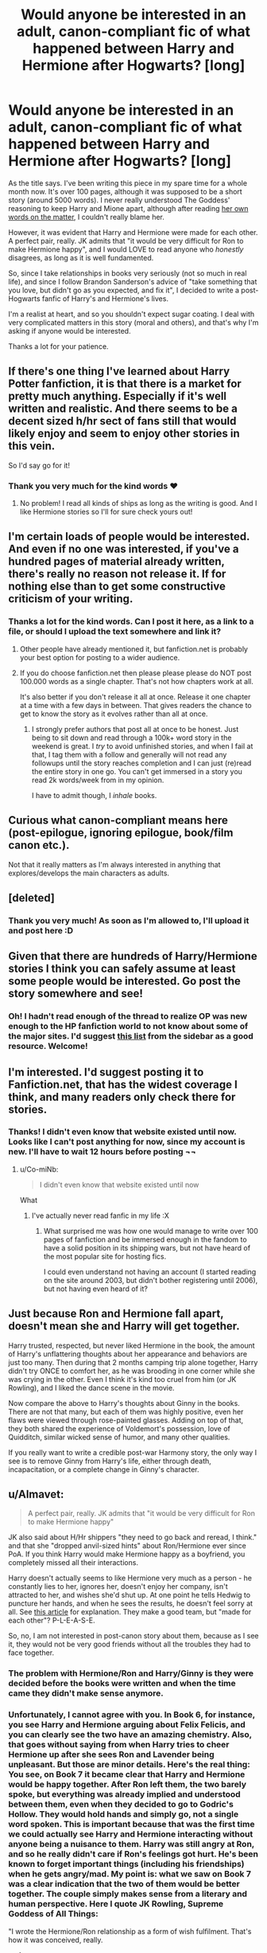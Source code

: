 #+TITLE: Would anyone be interested in an adult, canon-compliant fic of what happened between Harry and Hermione after Hogwarts? [long]

* Would anyone be interested in an adult, canon-compliant fic of what happened between Harry and Hermione after Hogwarts? [long]
:PROPERTIES:
:Author: Lord_Avan
:Score: 10
:DateUnix: 1445234784.0
:DateShort: 2015-Oct-19
:FlairText: Discussion
:END:
As the title says. I've been writing this piece in my spare time for a whole month now. It's over 100 pages, although it was supposed to be a short story (around 5000 words). I never really understood The Goddess' reasoning to keep Harry and Mione apart, although after reading [[http://edition.cnn.com/2014/02/02/showbiz/rowling-hermione-ron-revelation/][her own words on the matter]], I couldn't really blame her.

However, it was evident that Harry and Hermione were made for each other. A perfect pair, really. JK admits that "it would be very difficult for Ron to make Hermione happy", and I would LOVE to read anyone who /honestly/ disagrees, as long as it is well fundamented.

So, since I take relationships in books very seriously (not so much in real life), and since I follow Brandon Sanderson's advice of "take something that you love, but didn't go as you expected, and fix it", I decided to write a post-Hogwarts fanfic of Harry's and Hermione's lives.

I'm a realist at heart, and so you shouldn't expect sugar coating. I deal with very complicated matters in this story (moral and others), and that's why I'm asking if anyone would be interested.

Thanks a lot for your patience.


** If there's one thing I've learned about Harry Potter fanfiction, it is that there is a market for pretty much anything. Especially if it's well written and realistic. And there seems to be a decent sized h/hr sect of fans still that would likely enjoy and seem to enjoy other stories in this vein.

So I'd say go for it!
:PROPERTIES:
:Author: milleniunsure
:Score: 10
:DateUnix: 1445235145.0
:DateShort: 2015-Oct-19
:END:

*** Thank you very much for the kind words ♥
:PROPERTIES:
:Author: Lord_Avan
:Score: 2
:DateUnix: 1445237121.0
:DateShort: 2015-Oct-19
:END:

**** No problem! I read all kinds of ships as long as the writing is good. And I like Hermione stories so I'll for sure check yours out!
:PROPERTIES:
:Author: milleniunsure
:Score: 2
:DateUnix: 1445290310.0
:DateShort: 2015-Oct-20
:END:


** I'm certain loads of people would be interested. And even if no one was interested, if you've a hundred pages of material already written, there's really no reason not release it. If for nothing else than to get some constructive criticism of your writing.
:PROPERTIES:
:Author: Zeitgeist84
:Score: 8
:DateUnix: 1445235159.0
:DateShort: 2015-Oct-19
:END:

*** Thanks a lot for the kind words. Can I post it here, as a link to a file, or should I upload the text somewhere and link it?
:PROPERTIES:
:Author: Lord_Avan
:Score: 1
:DateUnix: 1445237100.0
:DateShort: 2015-Oct-19
:END:

**** Other people have already mentioned it, but fanfiction.net is probably your best option for posting to a wider audience.
:PROPERTIES:
:Author: Zeitgeist84
:Score: 4
:DateUnix: 1445243686.0
:DateShort: 2015-Oct-19
:END:


**** If you do choose fanfiction.net then please please please do NOT post 100.000 words as a single chapter. That's not how chapters work at all.

It's also better if you don't release it all at once. Release it one chapter at a time with a few days in between. That gives readers the chance to get to know the story as it evolves rather than all at once.
:PROPERTIES:
:Author: Frix
:Score: 1
:DateUnix: 1445258426.0
:DateShort: 2015-Oct-19
:END:

***** I strongly prefer authors that post all at once to be honest. Just being to sit down and read through a 100k+ word story in the weekend is great. I /try/ to avoid unfinished stories, and when I fail at that, I tag them with a follow and generally will not read any followups until the story reaches completion and I can just (re)read the entire story in one go. You can't get immersed in a story you read 2k words/week from in my opinion.

I have to admit though, I /inhale/ books.
:PROPERTIES:
:Author: Riversz
:Score: 6
:DateUnix: 1445260174.0
:DateShort: 2015-Oct-19
:END:


** Curious what canon-compliant means here (post-epilogue, ignoring epilogue, book/film canon etc.).

Not that it really matters as I'm always interested in anything that explores/develops the main characters as adults.
:PROPERTIES:
:Author: InvisibleMusic
:Score: 6
:DateUnix: 1445247674.0
:DateShort: 2015-Oct-19
:END:


** [deleted]
:PROPERTIES:
:Score: 3
:DateUnix: 1445240092.0
:DateShort: 2015-Oct-19
:END:

*** Thank you very much! As soon as I'm allowed to, I'll upload it and post here :D
:PROPERTIES:
:Author: Lord_Avan
:Score: 0
:DateUnix: 1445242174.0
:DateShort: 2015-Oct-19
:END:


** Given that there are hundreds of Harry/Hermione stories I think you can safely assume at least some people would be interested. Go post the story somewhere and see!
:PROPERTIES:
:Author: yetioverthere
:Score: 3
:DateUnix: 1445288827.0
:DateShort: 2015-Oct-20
:END:

*** Oh! I hadn't read enough of the thread to realize OP was new enough to the HP fanfiction world to not know about some of the major sites. I'd suggest [[https://www.reddit.com/r/HPfanfiction/comments/qyump/fanfiction_archives_forums_and_sites/][this list]] from the sidebar as a good resource. Welcome!
:PROPERTIES:
:Author: yetioverthere
:Score: 1
:DateUnix: 1445289006.0
:DateShort: 2015-Oct-20
:END:


** I'm interested. I'd suggest posting it to Fanfiction.net, that has the widest coverage I think, and many readers only check there for stories.
:PROPERTIES:
:Author: Starfox5
:Score: 2
:DateUnix: 1445237600.0
:DateShort: 2015-Oct-19
:END:

*** Thanks! I didn't even know that website existed until now. Looks like I can't post anything for now, since my account is new. I'll have to wait 12 hours before posting ¬¬
:PROPERTIES:
:Author: Lord_Avan
:Score: 0
:DateUnix: 1445238442.0
:DateShort: 2015-Oct-19
:END:

**** u/Co-miNb:
#+begin_quote
  I didn't even know that website existed until now
#+end_quote

What
:PROPERTIES:
:Author: Co-miNb
:Score: 6
:DateUnix: 1445283077.0
:DateShort: 2015-Oct-19
:END:

***** I've actually never read fanfic in my life :X
:PROPERTIES:
:Author: Lord_Avan
:Score: 0
:DateUnix: 1445299976.0
:DateShort: 2015-Oct-20
:END:

****** What surprised me was how one would manage to write over 100 pages of fanfiction and be immersed enough in the fandom to have a solid position in its shipping wars, but not have heard of the most popular site for hosting fics.

I could even understand not having an account (I started reading on the site around 2003, but didn't bother registering until 2006), but not having even heard of it?
:PROPERTIES:
:Author: Co-miNb
:Score: 7
:DateUnix: 1445300720.0
:DateShort: 2015-Oct-20
:END:


** Just because Ron and Hermione fall apart, doesn't mean she and Harry will get together.

Harry trusted, respected, but never liked Hermione in the book, the amount of Harry's unflattering thoughts about her appearance and behaviors are just too many. Then during that 2 months camping trip alone together, Harry didn't try ONCE to comfort her, as he was brooding in one corner while she was crying in the other. Even I think it's kind too cruel from him (or JK Rowling), and I liked the dance scene in the movie.

Now compare the above to Harry's thoughts about Ginny in the books. There are not that many, but each of them was highly positive, even her flaws were viewed through rose-painted glasses. Adding on top of that, they both shared the experience of Voldemort's possession, love of Quidditch, similar wicked sense of humor, and many other qualities.

If you really want to write a credible post-war Harmony story, the only way I see is to remove Ginny from Harry's life, either through death, incapacitation, or a complete change in Ginny's character.
:PROPERTIES:
:Author: InquisitorCOC
:Score: 5
:DateUnix: 1445264805.0
:DateShort: 2015-Oct-19
:END:


** u/Almavet:
#+begin_quote
  A perfect pair, really. JK admits that "it would be very difficult for Ron to make Hermione happy"
#+end_quote

JK also said about H/Hr shippers "they need to go back and reread, I think." and that she "dropped anvil-sized hints" about Ron/Hermione ever since PoA. If you think Harry would make Hermione happy as a boyfriend, you completely missed all their interactions.

Harry doesn't actually seems to like Hermione very much as a person - he constantly lies to her, ignores her, doesn't enjoy her company, isn't attracted to her, and wishes she'd shut up. At one point he tells Hedwig to puncture her hands, and when he sees the results, he doesn't feel sorry at all. See [[http://www.hp-lexicon.org/essays/essay-hh-suited.html][this article]] for explanation. They make a good team, but "made for each other"? P-L-E-A-S-E.

So, no, I am not interested in post-canon story about them, because as I see it, they would not be very good friends without all the troubles they had to face together.
:PROPERTIES:
:Author: Almavet
:Score: 7
:DateUnix: 1445240493.0
:DateShort: 2015-Oct-19
:END:

*** The problem with Hermione/Ron and Harry/Ginny is they were decided before the books were written and when the time came they didn't make sense anymore.
:PROPERTIES:
:Author: howtopleaseme
:Score: 9
:DateUnix: 1445275033.0
:DateShort: 2015-Oct-19
:END:


*** Unfortunately, I cannot agree with you. In Book 6, for instance, you see Harry and Hermione arguing about Felix Felicis, and you can clearly see the two have an amazing chemistry. Also, that goes without saying from when Harry tries to cheer Hermione up after she sees Ron and Lavender being unpleasant. But those are minor details. Here's the real thing: You see, on Book 7 it became clear that Harry and Hermione would be happy together. After Ron left them, the two barely spoke, but everything was already implied and understood between them, even when they decided to go to Godric's Hollow. They would hold hands and simply go, not a single word spoken. This is important because that was the first time we could actually see Harry and Hermione interacting without anyone being a nuisance to them. Harry was still angry at Ron, and so he really didn't care if Ron's feelings got hurt. He's been known to forget important things (including his friendships) when he gets angry/mad. My point is: what we saw on Book 7 was a clear indication that the two of them would be better together. The couple simply makes sense from a literary and human perspective. Here I quote JK Rowling, Supreme Goddess of All Things:

"I wrote the Hermione/Ron relationship as a form of wish fulfilment. That's how it was conceived, really.

*and*

“For reasons that have very little to do with literature and far more to do with me clinging to the plot as I first imagined it, Hermione ended up with Ron."

And I also quote Emma Watson:

"I think there are fans out there who know that too and who wonder whether Ron would have really been able to make her happy."

Also, I quote you, my fine person-on-the-web:

"Harry doesn't actually seems to like Hermione very much as a person - he constantly lies to her, ignores her, doesn't enjoy her company, isn't attracted to her, and wishes she'd shut up. At one point he tells Hedwig to puncture her hands, and when he sees the results, he doesn't feel sorry at all."

I can't recall when Harry didn't enjoy Hermione's company. Englighten me, if you would be so kind? As for the "telling Hedwig to puncture her hands", do please remember that that was on Book 5, where Harry was beginning the transition into adolescence. Also, he was being influence by Lord Voldemort himself, as Dumbledore pointed by the end of the book. So the "puncturing of the hands" has nothing to do with not-liking a person.

To end this post, I must also point out that I smiled a little by your description of why they would never be together. My fianceé and I were exactly like that. In fact, most couples are at first.

As a final addendum: remember, please, that JK said she wrote R/H as a form of wish fulfilment. That's precisely the point I'm trying to make: the intentional hints (it's called 'foreshadowing' in writer's jargon) of what was to come between the two of them were precisely that - intentional. She /wanted/ to direct the plot towards the ending she had in mind, and simply ignored the natural development of the characters.

Also, since we can't see what happened to them after-Hogwarts, I decided to write it myself. I think Harry and Hermione deserve a shot at happiness, even fictional, as it were.
:PROPERTIES:
:Author: Lord_Avan
:Score: 0
:DateUnix: 1445241989.0
:DateShort: 2015-Oct-19
:END:

**** u/Almavet:
#+begin_quote
  I can't recall when Harry didn't enjoy Hermione's company.
#+end_quote

Did you even bother reading the article I linked? it presents multiple occurrences where Harry suffers Hermione's company. I can't paste it here, because the list is just so long and detailed.

As for chemistry, I think they do make a good team, but the same doesn't apply to a relationship. I don't know about you, but if there was a girl I was attracted to or in love with, I wouldn't hurt, ignore, and avoid her like Harry does to Hermione. He's simply not interested in her that way. In fact, he's not interested in her at all - whenever something happens to her - like Krum, or the SPEW thing - it's Ron who gets emotional about this, Harry just says "that's nice". You talk about foreshadowing - well, /that's/ foreshadowing. It foreshadows that he just doesn't care about her romantically.

J.K Rowling might have wrote R/H as a form of wish-fulfillment, but tell me, are you not doing the same? why are you so insistent about them when there isn't a shred of evidence in canon that they could function as a loving couple? you say you and your fiancee were "exactly like that", but, guess what, you are not Harry and your fiancee isn't Hermione - they have different personalities and react to situations differently.

Hermione might not be happy with Ron, but she certainly would not be happy with Harry, and neither will he with her. Please read the [[http://www.hp-lexicon.org/essays/essay-hh-suited.html][article]] in full before continuing this debate, because my reasoning lies in the facts presented in it.
:PROPERTIES:
:Author: Almavet
:Score: 12
:DateUnix: 1445242939.0
:DateShort: 2015-Oct-19
:END:

***** I hate to be a buzzkill here, but all of this evidence, for either side, is from Harry and Hermione during their Hogwarts years. I agree that Harry has no romantic interest in Hermione in the books, but they're teenagers. From what I've been seeing, it looks like [[/u/Lord_Avan]] is writing a fic taking place when Harry and Hermione are adults. Beside literally one or two lines they share in the Epilogue, we know almost nothing about Harry and Hermione's relationship when they're adults. Now, I'm not suggesting they're carrying on a torrid affair in canon, but it's entirely possible for two people who aren't attracted to each other as teens to be so when they've grow up, so long as there's believable character build up to it.
:PROPERTIES:
:Author: Zeitgeist84
:Score: 14
:DateUnix: 1445243487.0
:DateShort: 2015-Oct-19
:END:

****** [[http://media.giphy.com/media/5xtDarmwsuR9sDRObyU/giphy.gif][THANK YOU! THANK YOU! One thousand times THANK YOU!]]
:PROPERTIES:
:Author: Lord_Avan
:Score: 2
:DateUnix: 1445243764.0
:DateShort: 2015-Oct-19
:END:

******* [[http://gfycat.com/GroundedMatureJackal]]
:PROPERTIES:
:Author: Zeitgeist84
:Score: 4
:DateUnix: 1445243886.0
:DateShort: 2015-Oct-19
:END:


****** Well, that's the point of fanfiction, isn't it? to bend canon and create non-canonical events, so Lord_Avan certainly has the right to imagine that, at some point in the future, both Harry and Hermione changed their personalities in a way that would make them fit together. It has as much merit as the idea that, at some point in the future, Harry's personality changed in a way that made him and Draco Malfoy compatible, and that little nod they shared was a secret nod to their upcoming night of love-making. Everything is possible. My argument is that nothing in /canon/ alludes to it, contrary to OP's statement that they were "made for each other" - not saying that it /can't/ happen, but that from what we were shown, they are not suited. But, of course, a lot of fans prefer to ignore what we were shown, in favour of what their imagination shows them.
:PROPERTIES:
:Author: Almavet
:Score: -1
:DateUnix: 1445244334.0
:DateShort: 2015-Oct-19
:END:

******* u/Zeitgeist84:
#+begin_quote
  Harry and Hermione changed their personalities in a way that would make them fit together. It has as much merit as the idea that, at some point in the future, Harry's personality changed in a way that made him and Draco Malfoy compatible, and that little nod they shared was a secret nod to their upcoming night of love-making.
#+end_quote

Holy false equivalency batman! There's a pretty significant difference between two platonic best friends falling in love with each other when they're adults and two straight characters who hate each other turning gay and falling in love when they're adults.

#+begin_quote
  My argument is that nothing in canon alludes to it, contrary to OP's statement that they were "made for each other" - not saying that it can't happen, but that from what we were shown, they are not suited.
#+end_quote

FWIW, I agree there; given what little we see of Harry in the epilogue, I could possibly see him and Hermione as compatible (assuming she hasn't changed significantly from when we last saw her), but I don't think there's a terrible amount of evidence suggesting in canon, bar an inkling of possibility during DH.

Edited for my shite grammar.
:PROPERTIES:
:Author: Zeitgeist84
:Score: 10
:DateUnix: 1445244857.0
:DateShort: 2015-Oct-19
:END:


***** I've actually read the first two points of the article you've linked, and then I stopped. Three things are clear: whoever wrote that, has no idea how to interpret text. I don't mean this as an offence, and I'm sorry if that's how it sounds. Also, whoever wrote that, has probably never had a relationship in their lives. And third, it's obvious that you and I will never agree on this matter, so I propose we stop it here.

To answer your final question: I don't see my writing the piece I've mentioned as "wish fullfiment". To be honest, I see it as a natural conclusion to a relationship that failed. And, I assure you, I do not take it lightly.

Again: shall we stop arguing? We'll never convince each other of anything. This is, after all, the internet.

Thanks for your time, and sorry for bothering you.
:PROPERTIES:
:Author: Lord_Avan
:Score: -7
:DateUnix: 1445243411.0
:DateShort: 2015-Oct-19
:END:

****** You said in your OP that you would love to read someone who honestly disagrees, and you've completely and rudely disregarded Almavet and the article they linked without actually countering it. Plenty of people respect and agree with that article, and there is absolutely nothing wrong or unusual in how they have interpreted the text. You don't have to agree with it, but you don't need to resort to such odd ad-hominin attacks.

Look, your fic sounds like it will be an interesting fic. But you're coming across as a little obnoxious. There's no need to insist it is canon. There's no need to shit on H/R shippers, or established canon. People will still read it. People still like fics that don't follow the post-DH interviews. You don't need to take it so seriously. People will still enjoy it.
:PROPERTIES:
:Author: FloreatCastellum
:Score: 9
:DateUnix: 1445273734.0
:DateShort: 2015-Oct-19
:END:

******* Don't need to take it so seriously? I don't really have a dog in this race, but that's hilarious. The only people here who seem to be taking it 'so seriously' are the influx of R/Hr shippers ready to fight tooth and nail with their downvotes about the love lives of three fictional characters.

God, I hate shippers.
:PROPERTIES:
:Author: Zeitgeist84
:Score: 3
:DateUnix: 1445277113.0
:DateShort: 2015-Oct-19
:END:

******** I'm not a shipper, I read all sorts, but why is everyone so angry?

OP is the one who said you 'do not take it lightly', suggested that the writer of an article they disagree with has never had a relationship in their lives, and generally getting angry at anyone who disagrees.
:PROPERTIES:
:Author: FloreatCastellum
:Score: 9
:DateUnix: 1445278398.0
:DateShort: 2015-Oct-19
:END:

********* It's just one of those stupid shipper things of being unable to listen to points or counterpoints. They have a preconceived notion of what canon is, regardless of what canon actually is. And those who follow canon strictly can't seem to accept that JKR has some regrets about the way she wrote canon, and both sides twist her words to mean something they didn't. And they all get angry when their interpretation of canon gets questioned.

Let them duke it out and leave it, I say.
:PROPERTIES:
:Author: Zeitgeist84
:Score: 0
:DateUnix: 1445278610.0
:DateShort: 2015-Oct-19
:END:

********** This is what I mean, it's so unnecessary to shit on everyone else's ship just because you disagree, but only OP has got so personal.

You're probably right that we should just let them fight it out, but I don't get it - we don't see this with other pairings, just Harry/Hermione.
:PROPERTIES:
:Author: FloreatCastellum
:Score: 4
:DateUnix: 1445278994.0
:DateShort: 2015-Oct-19
:END:


** "It was evident that Harry and Hermione were made for each other."

HAHAHAHAHAHAHAHAHAHAAHAHAHAHAHAHAHAHAHAHAHAHAHAHAHAHAHAHAHAHAHAHAHAHAHAHAHAHAHAHAHAHAHAHAHAHAHAHAHAHAHAHAHAHAHAHAHAHAHAHAHAHAHAHAHAHAHAHAHAHAHAHAHAHAHAHAHAHAHAHAHAHAHAHAHAHAHAHAHAHAHAHAHAHAHAHAHAHAHA!!!

I'd sooner believe Draco and Hermione than Harry and Hermione.
:PROPERTIES:
:Author: Englishhedgehog13
:Score: 1
:DateUnix: 1445255191.0
:DateShort: 2015-Oct-19
:END:

*** I was about to post a comment that was, honestly, rather asshole-ish, but if you feel that way, fine.

I happen to believe that Rowling was spot on, personally.
:PROPERTIES:
:Author: MoonfireArt
:Score: 4
:DateUnix: 1445268262.0
:DateShort: 2015-Oct-19
:END:

**** She said that in one interview so casually and everyone has completely blown it out of proportion...

I don't have anything against people that ship it, but there tends to be such a bizarre viciousness towards Ron and towards the actual content of the books that it comes across as obnoxious. I mean, why insist it's canon? Plenty of people ship other non-canon pairings without insisting it should have been that way and Rowling got it wrong.
:PROPERTIES:
:Author: FloreatCastellum
:Score: 2
:DateUnix: 1445273328.0
:DateShort: 2015-Oct-19
:END:


*** Hmmm, I think both pairings have weird time constraints on them.
:PROPERTIES:
:Author: Evilsbane
:Score: -1
:DateUnix: 1445266153.0
:DateShort: 2015-Oct-19
:END:


** Well, as long as it doesn't used the word Mione at all... then still probably not. I don't think there's really any new grounds to be tread with a post-hogwarts slice-of-life fic that focuses on a pairing rather than plot.
:PROPERTIES:
:Author: Lord_Anarchy
:Score: 2
:DateUnix: 1445260611.0
:DateShort: 2015-Oct-19
:END:


** No... sorry, but anything that doesn't at least ignore the epilogue would be just frustrating for me to read. Ron shows in the epilogue that he still hasn't matured and that he doesn't respect Hermione enough not to lie to her. It also shows Hermione is either in complete denial or still hasn't wised up regarding social interactions.

Hermione wanted equal rights for house elves yet she is married to someone who manipulates the mind of a muggle to get what he wants (and thinks it's funny). I don't think that is either a happy or a healthy relationship.

There are probably plenty of people interested in it, but since you asked, I thought I'd give my reason for why I wouldn't read it. The epilogue (and parts of book 6 and 7) are what originally made me want to read fanfiction. I wanted to see my favorite character (Hermione) have a genuine happily ever after.
:PROPERTIES:
:Author: Riversz
:Score: 1
:DateUnix: 1445240856.0
:DateShort: 2015-Oct-19
:END:

*** I agree wholeheartedly. And that's /precisely/ the reason for writing this. Hermione deserves happiness.
:PROPERTIES:
:Author: Lord_Avan
:Score: -2
:DateUnix: 1445241037.0
:DateShort: 2015-Oct-19
:END:

**** So, you say Hermione deserves happiness, yet you want to put her with someone she only loves platonically instead of who she loves romantically? Having trouble passing that logic.
:PROPERTIES:
:Author: Englishhedgehog13
:Score: 5
:DateUnix: 1445256566.0
:DateShort: 2015-Oct-19
:END:

***** As teenagers, the ones we love romantically are not necessarily those who are actually GOOD for us.
:PROPERTIES:
:Author: MoonfireArt
:Score: 5
:DateUnix: 1445268981.0
:DateShort: 2015-Oct-19
:END:

****** I agree. if only there was some sort of nineteen years later epilogue, showing them with the same romantic interests as adults.
:PROPERTIES:
:Author: Englishhedgehog13
:Score: 2
:DateUnix: 1445270244.0
:DateShort: 2015-Oct-19
:END:

******* An epilogue that the author regrets having written, and admits was wrong. It just shows she at least has SOME insight into actual healthy relationships
:PROPERTIES:
:Author: MoonfireArt
:Score: -1
:DateUnix: 1445295924.0
:DateShort: 2015-Oct-20
:END:

******** You didn't read the interview, did you?
:PROPERTIES:
:Author: Englishhedgehog13
:Score: 3
:DateUnix: 1445296794.0
:DateShort: 2015-Oct-20
:END:


** Have you uploaded it somewhere already?
:PROPERTIES:
:Author: UndeadBBQ
:Score: 1
:DateUnix: 1445238566.0
:DateShort: 2015-Oct-19
:END:

*** Sorry, I can't. I have to wait a few hours before Fanfiction.net allows me to post anything T_T
:PROPERTIES:
:Author: Lord_Avan
:Score: 0
:DateUnix: 1445242137.0
:DateShort: 2015-Oct-19
:END:

**** just make sure you update your post when you're allowed to upload
:PROPERTIES:
:Author: UndeadBBQ
:Score: 2
:DateUnix: 1445244899.0
:DateShort: 2015-Oct-19
:END:


** As much as I'm definitely on the canon side of this argument, sounds like a good read, and it's not like that ship only appeals to a niche audience.
:PROPERTIES:
:Author: _watching
:Score: 1
:DateUnix: 1445273211.0
:DateShort: 2015-Oct-19
:END:


** Abandon hope all ye who enter this thread!

I would read it if the nickname 'Mione' was never used. Ever. Overdone and ruins a perfectly acceptable name.
:PROPERTIES:
:Author: DZCreeper
:Score: 1
:DateUnix: 1445364984.0
:DateShort: 2015-Oct-20
:END:


** So it'd be H/R, right? because that's what's fucking canon. I can see Harry and Hermione having 'adult' conversations about whatever Hermione is doing for creature rights, or about interesting cases Harry's been involved in as an Auror. That's 'adult', right?
:PROPERTIES:
:Author: ssnik992
:Score: -6
:DateUnix: 1445241876.0
:DateShort: 2015-Oct-19
:END:

*** I'm afraid I can't see the need for "fucking" on your post, sorry. As far as I'm concerned, 'canon-compliant fanfiction' begins where the official story ends. As long as everything that's happened in the past remains "having happened", the rest is up to the author.
:PROPERTIES:
:Author: Lord_Avan
:Score: 1
:DateUnix: 1445242625.0
:DateShort: 2015-Oct-19
:END:

**** meh. I just can't see reasonable character development that would be compliant with the epilogue AND result in 'the one true ship'. Ron, and even moreso Ginny, wouldn't put up with that .

"Hey, Ginny! My wife is cheating on me with your husband!" says Ron, as he realizes the love of his life; the person for whom he forced himself to actually grow into maturity for; is cheating on him with his LITERAL best friend - a man with which he has shared almost everything since he got on the Hogwarts train so many years ago.

/Ginny literally breaks down into a miserable wreck/

Violent sobs begin to shake Mrs. Potter as she feels the betrayal of a love that was not for the Boy-Who-Lived, but for Harry James Potter - the boy who actually valued her as a competent companion and not just a pretty face, who was best friends with Ron, who supported her Quidditch career and in so many other ways. Even when he left in sixth year without her, she knew he cared so much for her. Her sobbing turns to violent wails as she realizes a foundation of her life is ripped away from her.

/so does Ron/

And then hopefully H/Hr both realize "Oh darn, cheating on my fiancee/husband/wife is pretty terrible. Especially when the entire Weasley family has completely accepted them as family, and they've (I'm assuming) done nothing to either of us to deserve this humiliating betrayal."

I simply can't see any possibility that Ron or Ginny would be able to forgive H/Hr for their (in my opinion) terrible behavior, and I can't say that they should. Because of this, Epilogue wouldn't happen. Epilogue is canon. H/Hr whirlwind romance/torrid affair /probably/ (I honestly guarantee) wouldn't be canon-compliant.

(and I *suppose* the language could be avoided. But I did like the emphasis it gave.)
:PROPERTIES:
:Author: ssnik992
:Score: 3
:DateUnix: 1445261442.0
:DateShort: 2015-Oct-19
:END:

***** I found that more believable than most H/Hr fics, honestly.
:PROPERTIES:
:Author: Englishhedgehog13
:Score: 3
:DateUnix: 1445270299.0
:DateShort: 2015-Oct-19
:END:
